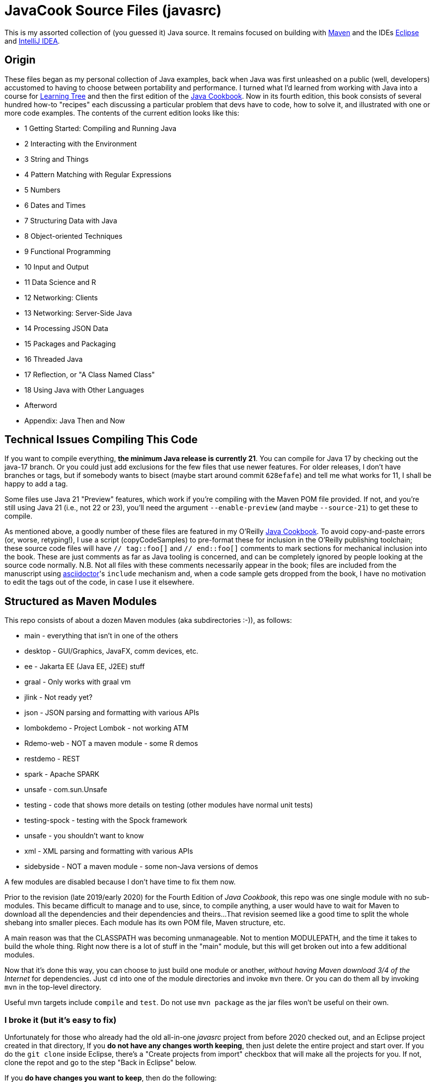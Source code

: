 = JavaCook Source Files (javasrc)

This is my assorted collection of (you guessed it) Java source.
It remains focused on building with
https://maven.apache.org/[Maven]
and the IDEs
https://eclipse.org/[Eclipse]
and
https://jetbrains.com/idea[IntelliJ IDEA].

== Origin

These files began as my personal collection of Java examples, back when Java was first unleashed on a 
public (well, developers) accustomed to having to choose between portability and performance.
I turned what I'd learned from working with Java into 
a course for https://learningtree.com/[Learning Tree] and 
then the first edition of the https://javacook.darwinsys.com/[Java Cookbook].
Now in its fourth edition, this book consists of several hundred how-to "recipes"
each discussing a particular problem that devs have to code, how to solve it, and 
illustrated with one or more code examples. The contents of the current edition looks like this:

// Uses * not + because of what's at the end of this list.
* 1 Getting Started: Compiling and Running Java
* 2 Interacting with the Environment
* 3 String and Things
* 4 Pattern Matching with Regular Expressions
* 5 Numbers
* 6 Dates and Times
* 7 Structuring Data with Java
* 8 Object-oriented Techniques
* 9 Functional Programming
* 10 Input and Output
* 11 Data Science and R
* 12 Networking: Clients 
* 13 Networking: Server-Side Java
* 14 Processing JSON Data
* 15 Packages and Packaging
* 16 Threaded Java
* 17 Reflection, or "A Class Named Class"
* 18 Using Java with Other Languages
* Afterword
* Appendix: Java Then and Now

== Technical Issues Compiling This Code

If you want to compile everything, *the minimum Java release is currently 21*.
You can compile for Java 17 by checking out the java-17 branch.
Or you could just add exclusions for the few files that use newer features.
For older releases, I don't have branches or tags, but if somebody wants to bisect (maybe start
around commit `628efafe`) and tell me what works for 11,
I shall be happy to add a tag.

Some files use Java 21 "Preview" features, which work if you're compiling with the Maven POM file provided.
If not, and you're still using Java 21 (i.e., not 22 or 23), you'll need the argument `--enable-preview`
(and maybe `--source-21`) to get these to compile.

As mentioned above, a goodly number of these files are featured in my O'Reilly
https://javacook.darwinsys.com/[Java Cookbook].
To avoid copy-and-paste errors (or, worse, retyping!),
I use a script (+copyCodeSamples+) to pre-format these for inclusion in the O'Reilly publishing toolchain;
these source code files will have `// tag::foo[]` and `// end::foo[]` comments to mark sections for
mechanical inclusion into the book. These are just comments as far as Java tooling is concerned,
and can be completely ignored by people looking at the source code normally.
N.B. Not all files with these comments necessarily appear in the book;
files are included from the manuscript using 
https://asciidoctor.org[asciidoctor]'s `include` mechanism and,
when a code sample gets dropped from the book, I have no motivation
to edit the tags out of the code, in case I use it elsewhere.

== Structured as Maven Modules

This repo consists of about a dozen Maven modules (aka subdirectories :-)),
as follows:

* main - everything that isn't in one of the others
* desktop - GUI/Graphics, JavaFX, comm devices, etc.
* ee - Jakarta EE (Java EE, J2EE) stuff
* graal - Only works with graal vm
* jlink - Not ready yet?
* json - JSON parsing and formatting with various APIs
* lombokdemo - Project Lombok - not working ATM
* Rdemo-web - NOT a maven module - some R demos
* restdemo - REST
* spark - Apache SPARK
* unsafe - com.sun.Unsafe
* testing - code that shows more details on testing (other modules have normal unit tests)
* testing-spock - testing with the Spock framework
* unsafe - you shouldn't want to know
* xml - XML parsing and formatting with various APIs
* sidebyside - NOT a maven module - some non-Java versions of demos

A few modules are disabled because I don't have time to fix them now.

Prior to the revision (late 2019/early 2020) for the Fourth Edition of _Java Cookbook_, 
this repo was one single module with no sub-modules. This became difficult
to manage and to use, since, to compile anything, a user would have to wait for Maven
to download all the dependencies and their dependencies and theirs... 
That revision seemed like a good time to split the whole shebang into smaller pieces.
Each module has its own POM file, Maven structure, etc.

A main reason was that the CLASSPATH was becoming unmanageable.
Not to mention MODULEPATH, and the time it takes to build the whole thing.
Right now there is a lot of stuff in the "main" module, but this will
get broken out into a few additional modules.

Now that it's done this way, you can choose to just build one module
or another, _without having Maven download 3/4 of the Internet_ for
dependencies. Just `cd` into one of the module directories and
invoke `mvn` there. Or you can do them all by invoking `mvn` in
the top-level directory. 

Useful mvn targets include `compile` and `test`.
Do not use `mvn package` as the jar files won't be useful on their own.

=== I broke it (but it's easy to fix)

Unfortunately for those who already had the old all-in-one _javasrc_ project from before 2020
checked out, and an Eclipse project created in that directory,
If you *do not have any changes worth keeping*, then just delete
the entire project and start over.
If you do the `git clone` inside Eclipse, there's a "Create projects from import" checkbox
that will make all the projects for you. If not, clone the repot and go to the step "Back in Eclipse" below.

If you *do have changes you want to keep*, then do the following:

* In Eclipse, delete the `javasrc` project (do NOT check 'delete contents on disk'!);
* Delete the old target folder (*only*): {++rm -r++ or ++del/s++} __javasrc/target__;
* Do a "git pull" to rearrange the project and get the extra pom files;
* Deal with any files that didn't get moved,e.g., because of conflicts;
* Back in Eclipse, ++File->New Java Project->browse to (but not into) workspace/javasrc/main++.
Set project name to ++javasrc-main++. 
If asked to upgrade the JDK release, say OK.
If asked to create a module-info, *click Do Not Create*.
Click ++OK/Finish++.
* You may want to create some or all of the other projects such as xml, jlink, spark, unsafe, ...
Do this same way as previous step: File->new Java project etc.
Recommmended names are javasrc-xml, javasrc-unsafe, etc.

The older 'javasrcee' repository was originally formed by splitting
it off from this repository, several years ago. Now, with this modularization,
it has been merged back in, as the `ee` module.

== No module-info

There are no module-info.java files in most of the subdirectories
because this is not meant to
be built and used as a library or even as a cohesive software base.
A few that need them for imports &c have them.

== Notes on Individual Modules

testing::
	Works under "mvn test". Compiles as an Eclipse project, but can't run due to
	a Junit 5 loading conflict (pull requests welcome on this one, thanks).

== Building

* You MUST HAVE a current release of Java (see notes at beginning) to successfully compile this whole package.
Sorry if you are on some relic platform that doesn't have current Java.
Even https://openbsd.org[OpenBSD] has Java 21 (Thanks Kurt!).
Also sorry if your organization is stuck on an ancient Java due to application server issues.

* I am using Eclipse for most of my development, and Maven for building, and Jenkins
for automated building. The Ant scripts have been removed (except for a few in the ee module
under _ejb2_ and _rmi_; the few that remain
will someday get deleted, or converted to Maven exec:java configurations).

* Building with Maven 3.x works and tests pass.

* Building with Eclipse tested with Eclipse 4.x; MUST HAVE "m2e" (free in the Eclipse Marketplace)
Compiles and tests pass.

* Building with other platforms? Good luck, but let me know if it works.

Ian Darwin

Java Cookbook author

https://darwinsys.com/contact
